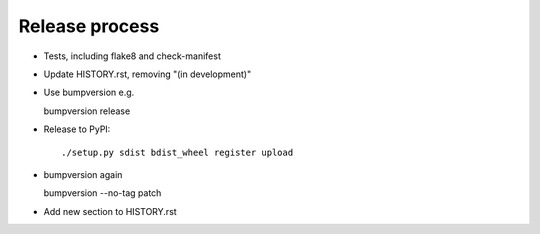 Release process
===============

* Tests, including flake8 and check-manifest

* Update HISTORY.rst, removing "(in development)"

* Use bumpversion e.g.

  bumpversion release

* Release to PyPI::

    ./setup.py sdist bdist_wheel register upload

* bumpversion again

  bumpversion --no-tag patch

* Add new section to HISTORY.rst
